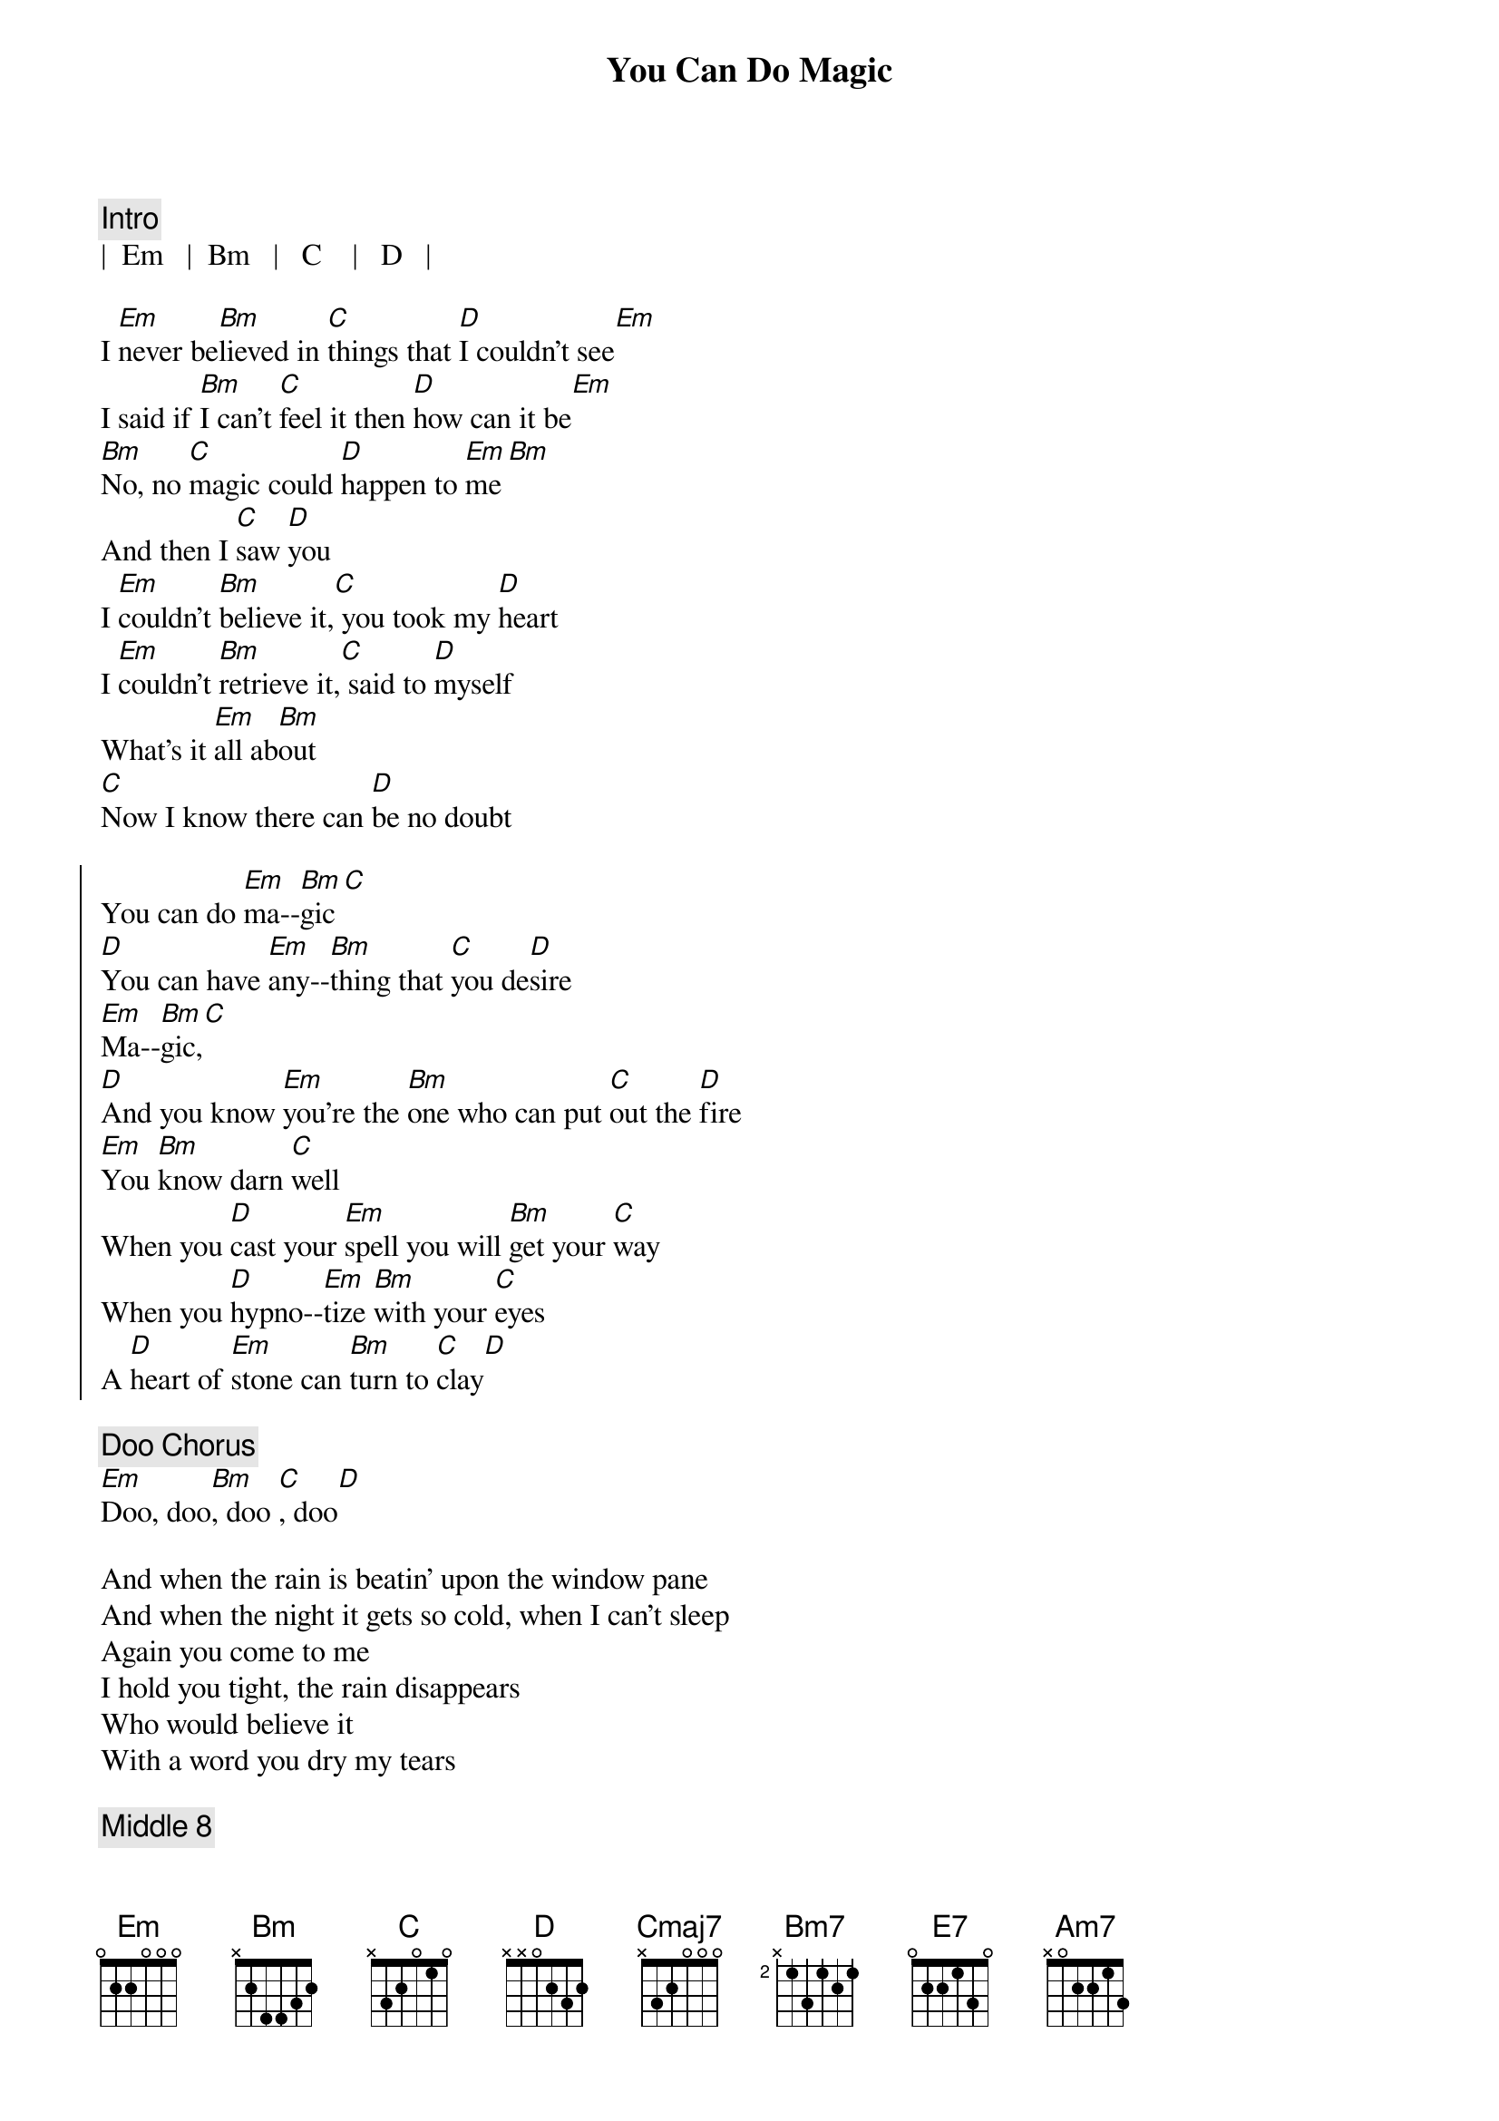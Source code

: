 {title: You Can Do Magic}
{artist: America}

{c: Intro}
|  Em   |  Bm   |   C    |   D   |

{sov}
I [Em]never be[Bm]lieved in [C]things that [D]I couldn't see[Em]
I said if [Bm]I can't [C]feel it then [D]how can it be[Em]
[Bm]No, no [C]magic could [D]happen to [Em]me[Bm]
And then I [C]saw [D]you
I [Em]couldn't [Bm]believe it,[C] you took my [D]heart
I [Em]couldn't [Bm]retrieve it,[C] said to [D]myself
What's it [Em]all ab[Bm]out
[C]Now I know there can [D]be no doubt
{eov}

{soc}
You can do [Em]ma--[Bm]gic[C]
[D]You can have [Em]any--[Bm]thing that [C]you de[D]sire
[Em]Ma--[Bm]gic,[C]
[D]And you know [Em]you're the [Bm]one who can put [C]out the [D]fire
[Em]You [Bm]know darn [C]well
When you [D]cast your [Em]spell you will [Bm]get your [C]way
When you [D]hypno--[Em]tize [Bm]with your [C]eyes
A [D]heart of [Em]stone can [Bm]turn to [C]clay[D]
{eoc}

{c: Doo Chorus}
[Em]Doo, doo[Bm], doo [C], doo[D]

{sov}
And when the rain is beatin' upon the window pane
And when the night it gets so cold, when I can't sleep
Again you come to me
I hold you tight, the rain disappears
Who would believe it
With a word you dry my tears
{eov}

{c: Middle 8}
[Cmaj7]And If I wanted to
[Bm7]I could never be [E7]free
[Am7]I never believed it was [Bm7]true
But [C]now it's so clear to [D]me


{soc}
You can do [Em]ma--[Bm]gic[C]
[D]You can have [Em]any--[Bm]thing that [C]you de[D]sire
[Em]Ma--[Bm]gic,[C]
[D]And you know [Em]you're the [Bm]one who can put [C]out the [D]fire
[Em]You [Bm]know darn [C]well
When you [D]cast your [Em]spell you will [Bm]get your [C]way
When you [D]hypno--[Em]tize [Bm]with your [C]eyes
A [D]heart of [Em]stone can [Bm]turn to [C]clay[D]
{eoc}

{c: Outro}
[Em]Doo, doo[Bm], doo [C], doo[D]